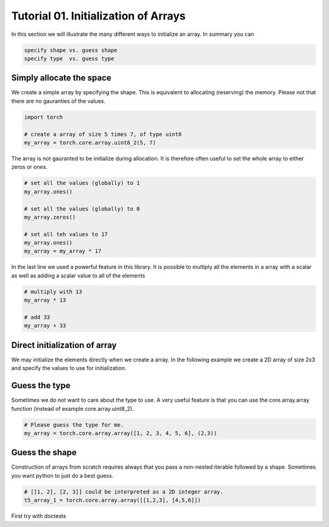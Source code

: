 .. vim: set fileencoding=utf-8 :

======================================
 Tutorial 01. Initialization of Arrays
======================================

In this section we will illustrate the many different ways to initialize an array.
In summary you can

.. code-block:: python

  specify shape vs. guess shape
  specify type  vs. guess type

Simply allocate the space
-------------------------

We create a simple array by specifying the shape.
This is equivalent to allocating (reserving) the memory.
Please not that there are no gauranties of the values. 

.. code-block:: python

   import torch

   # create a array of size 5 times 7, of type uint8
   my_array = torch.core.array.uint8_2(5, 7)

The array is not gauranted to be initialize during allocation.
It is therefore often useful to set the whole array to either zeros or ones.

.. code-block:: python

   # set all the values (globally) to 1
   my_array.ones()

   # set all the values (globally) to 0
   my_array.zeros()

   # set all teh values to 17
   my_array.ones()
   my_array = my_array * 17

In the last line we used a powerful feature in this library.
It is possible to multiply all the elements in a array with a scalar as 
well as adding a scalar value to all of the elements

.. code-block:: python

   # multiply with 13
   my_array * 13

   # add 33
   my_array + 33

Direct initialization of array
------------------------------

We may initialize the elements directly when we create a array.
In the following example we create a 2D array of size 2x3 and specify the values to use for initialization.

.. code-block:: python
    # [1, 2, 3, 4, 5, 6] are the values and (2,3) is the 'shape'
    # the values will be fill row by row
    my_array = torch.core.array.float64_2([1, 2, 3, 4, 5, 6], (2,3))

Guess the type
--------------

Sometimes we do not want to care about the type to use.
A very useful feature is that you can use the core.array.array function (instead of 
example core.array.uint8_2).

.. code-block:: python

    # Please guess the type for me.
    my_array = torch.core.array.array([1, 2, 3, 4, 5, 6], (2,3))

Guess the shape
---------------

Construction of arrays from scratch requires always that you pass a
non-nested iterable followed by a shape. Sometimes you want python to
just do a best guess.

.. code-block:: python

    # [[1, 2], [2, 3]] could be interpreted as a 2D integer array.
    t5_array_1 = torch.core.array.array([[1,2,3], [4,5,6]])

First try with doctests

.. testsetup:: *

   import torch

.. doctest::

   >>> 1 + 3
   4



